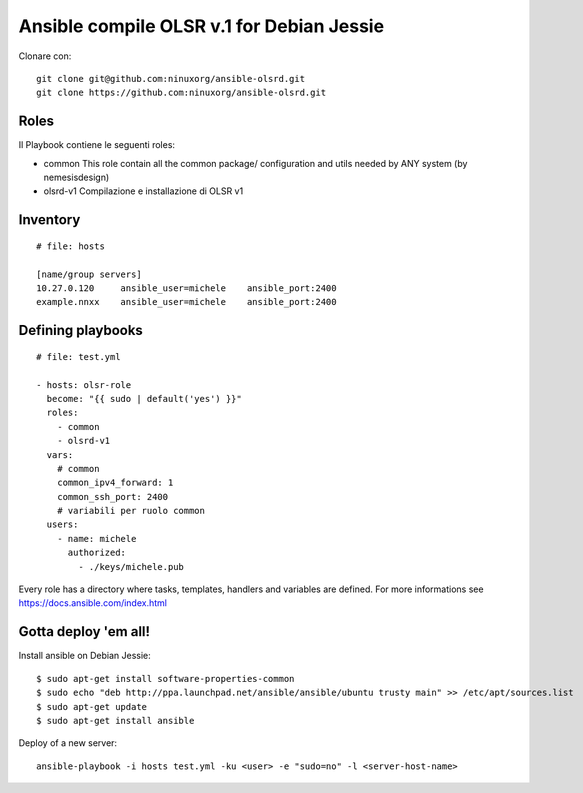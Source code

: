 Ansible compile OLSR v.1 for Debian Jessie
=================================

Clonare con::

    git clone git@github.com:ninuxorg/ansible-olsrd.git
    git clone https://github.com:ninuxorg/ansible-olsrd.git


Roles
-----

Il Playbook contiene le seguenti roles:

- common
  This role contain all the common package/ configuration and utils needed by ANY system (by nemesisdesign)

- olsrd-v1
  Compilazione e installazione di OLSR v1



Inventory
---------

::

	# file: hosts

	[name/group servers]
	10.27.0.120	ansible_user=michele	ansible_port:2400
	example.nnxx	ansible_user=michele	ansible_port:2400



Defining playbooks
------------------


::

    # file: test.yml

    - hosts: olsr-role
      become: "{{ sudo | default('yes') }}"
      roles:
        - common
        - olsrd-v1
      vars:
        # common
        common_ipv4_forward: 1
        common_ssh_port: 2400
        # variabili per ruolo common
      users:
        - name: michele
          authorized:
            - ./keys/michele.pub



Every role has a directory where tasks, templates, handlers and variables are defined. For more informations see https://docs.ansible.com/index.html

Gotta deploy 'em all!
---------------------

Install ansible on Debian Jessie:

::

  $ sudo apt-get install software-properties-common
  $ sudo echo "deb http://ppa.launchpad.net/ansible/ansible/ubuntu trusty main" >> /etc/apt/sources.list
  $ sudo apt-get update
  $ sudo apt-get install ansible

Deploy of a new server:

::

  ansible-playbook -i hosts test.yml -ku <user> -e "sudo=no" -l <server-host-name>
